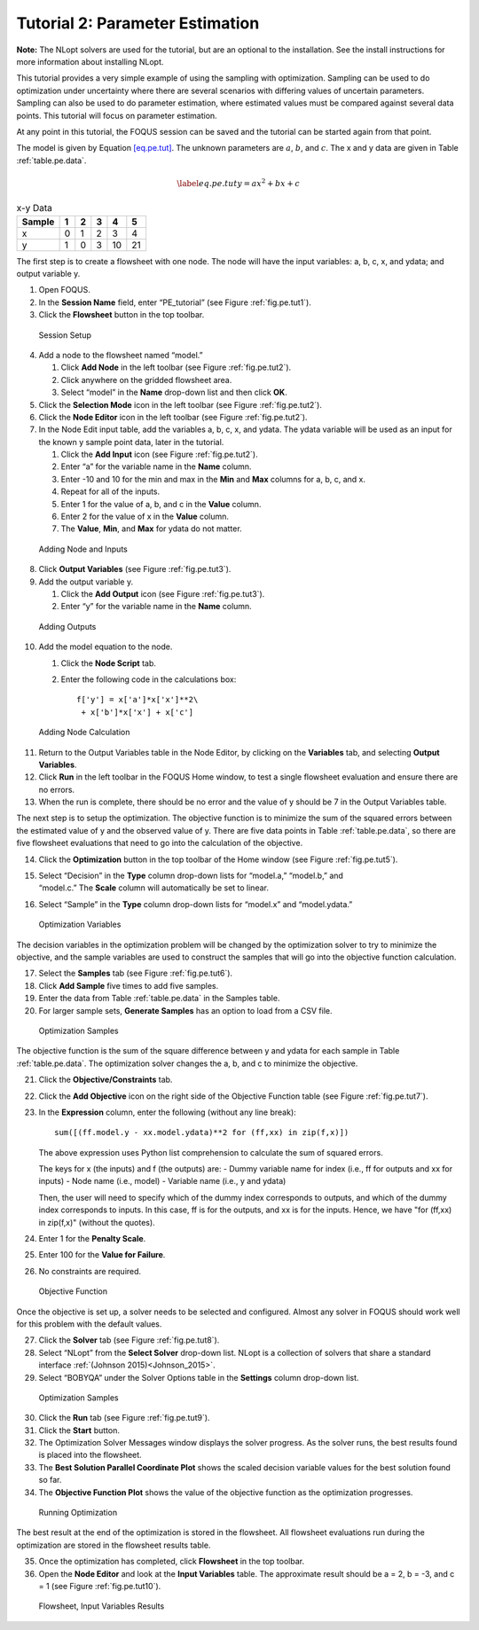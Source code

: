Tutorial 2: Parameter Estimation
================================

**Note:** The NLopt solvers are used for the tutorial, but are an
optional to the installation. See the install instructions for more
information about installing NLopt.

This tutorial provides a very simple example of using the sampling with
optimization. Sampling can be used to do optimization under uncertainty
where there are several scenarios with differing values of uncertain
parameters. Sampling can also be used to do parameter estimation, where
estimated values must be compared against several data points. This
tutorial will focus on parameter estimation.

At any point in this tutorial, the FOQUS session can be saved and the
tutorial can be started again from that point.

The model is given by Equation `[eq.pe.tut] <#eq.pe.tut>`__. The unknown
parameters are :math:`a`, :math:`b`, and :math:`c`. The x and y data are
given in Table :ref:`table.pe.data`.

.. math::

   \label{eq.pe.tut}
   y = ax^2 + bx + c

.. _table.pe.data:
.. table:: x-y Data

   +--------+---+---+---+----+----+
   | Sample | 1 | 2 | 3 | 4  | 5  |
   +========+===+===+===+====+====+
   | x      | 0 | 1 | 2 | 3  | 4  |
   +--------+---+---+---+----+----+
   | y      | 1 | 0 | 3 | 10 | 21 |
   +--------+---+---+---+----+----+

The first step is to create a flowsheet with one node. The node will
have the input variables: a, b, c, x, and ydata; and output variable y.

#. Open FOQUS.

#. In the **Session Name** field, enter “PE_tutorial” (see Figure
   :ref:`fig.pe.tut1`).

#. Click the **Flowsheet** button in the top toolbar.

.. figure:: ../figs/par_est_tut1.svg
   :alt: Session Setup
   :name: fig.pe.tut1

   Session Setup

4. Add a node to the flowsheet named “model.”

   #. Click **Add Node** in the left toolbar (see Figure
      :ref:`fig.pe.tut2`).

   #. Click anywhere on the gridded flowsheet area.

   #. Select “model” in the **Name** drop-down list and then click
      **OK**.

5. Click the **Selection Mode** icon in the left toolbar (see Figure
   :ref:`fig.pe.tut2`).

6. Click the **Node Editor** icon in the left toolbar (see Figure
   :ref:`fig.pe.tut2`).

7. In the Node Edit input table, add the variables a, b, c, x, and
   ydata. The ydata variable will be used as an input for the known y
   sample point data, later in the tutorial.

   #. Click the **Add Input** icon (see Figure
      :ref:`fig.pe.tut2`).

   #. Enter “a” for the variable name in the **Name** column.

   #. Enter -10 and 10 for the min and max in the **Min** and **Max**
      columns for a, b, c, and x.

   #. Repeat for all of the inputs.

   #. Enter 1 for the value of a, b, and c in the **Value** column.

   #. Enter 2 for the value of x in the **Value** column.

   #. The **Value**, **Min**, and **Max** for ydata do not matter.

.. figure:: ../figs/par_est_tut2_new.png
   :alt: Adding Node and Inputs
   :name: fig.pe.tut2

   Adding Node and Inputs

8. Click **Output Variables** (see Figure
   :ref:`fig.pe.tut3`).

9. Add the output variable y.

   #. Click the **Add Output** icon (see Figure
      :ref:`fig.pe.tut3`).

   #. Enter “y” for the variable name in the **Name** column.

.. figure:: ../figs/par_est_tut3.svg
   :alt: Adding Outputs
   :name: fig.pe.tut3

   Adding Outputs

10. Add the model equation to the node.

    #. Click the **Node Script** tab.

    #. Enter the following code in the calculations box:

       ::

          f['y'] = x['a']*x['x']**2\
           + x['b']*x['x'] + x['c']

.. figure:: ../figs/par_est_tut4.svg
   :alt: Adding Node Calculation
   :name: fig.pe.tut4

   Adding Node Calculation

11. Return to the Output Variables table in the Node Editor, by clicking
    on the **Variables** tab, and selecting **Output Variables**.

12. Click **Run** in the left toolbar in the FOQUS Home window, to test
    a single flowsheet evaluation and ensure there are no errors.

13. When the run is complete, there should be no error and the value of
    y should be 7 in the Output Variables table.

The next step is to setup the optimization. The objective function is to
minimize the sum of the squared errors between the estimated value of y
and the observed value of y. There are five data points in Table
:ref:`table.pe.data`, so there are five flowsheet
evaluations that need to go into the calculation of the objective.

14. Click the **Optimization** button in the top toolbar of the Home
    window (see Figure :ref:`fig.pe.tut5`).

15. | Select “Decision” in the **Type** column drop-down lists for
      “model.a,” “model.b,” and
    | “model.c.” The **Scale** column will automatically be set to
      linear.

16. Select “Sample” in the **Type** column drop-down lists for “model.x”
    and “model.ydata.”

.. figure:: ../figs/par_est_tut5.svg
   :alt: Optimization Variables
   :name: fig.pe.tut5

   Optimization Variables

The decision variables in the optimization problem will be changed by
the optimization solver to try to minimize the objective, and the sample
variables are used to construct the samples that will go into the
objective function calculation.

17. Select the **Samples** tab (see Figure :ref:`fig.pe.tut6`).

18. Click **Add Sample** five times to add five samples.

19. Enter the data from Table :ref:`table.pe.data` in
    the Samples table.

20. For larger sample sets, **Generate Samples** has an option to load
    from a CSV file.

.. figure:: ../figs/par_est_tut6.svg
   :alt: Optimization Samples
   :name: fig.pe.tut6

   Optimization Samples

The objective function is the sum of the square difference between y and
ydata for each sample in Table :ref:`table.pe.data`. The
optimization solver changes the a, b, and c to minimize the objective.

21. Click the **Objective/Constraints** tab.

22. Click the **Add Objective** icon on the right side of the Objective
    Function table (see Figure :ref:`fig.pe.tut7`).

23. In the **Expression** column, enter the following (without any line
    break):

    ::

       sum([(ff.model.y - xx.model.ydata)**2 for (ff,xx) in zip(f,x)])

    The above expression uses Python list comprehension to calculate the
    sum of squared errors.
    
    The keys for x (the inputs) and f (the outputs) are:
    - Dummy variable name for index (i.e., ff for outputs and xx for inputs)
    - Node name (i.e., model)
    - Variable name (i.e., y and ydata)
    
    Then, the user will need to specify which of the dummy index corresponds to
    outputs, and which of the dummy index corresponds to inputs. In this case,
    ff is for the outputs, and xx is for the inputs. Hence, we have
    "for (ff,xx) in zip(f,x)" (without the quotes).

24. Enter 1 for the **Penalty Scale**.

25. Enter 100 for the **Value for Failure**.

26. No constraints are required.

.. figure:: ../figs/par_est_tut7.jpg
   :alt: Objective Function
   :name: fig.pe.tut7

   Objective Function

Once the objective is set up, a solver needs to be selected and
configured. Almost any solver in FOQUS should work well for this problem
with the default values.

27. Click the **Solver** tab (see Figure :ref:`fig.pe.tut8`).

28. Select “NLopt” from the **Select Solver** drop-down list. NLopt is a
    collection of solvers that share a standard interface
    :ref:`(Johnson 2015)<Johnson_2015>`.

29. Select “BOBYQA” under the Solver Options table in the **Settings**
    column drop-down list.

.. figure:: ../figs/par_est_tut8.svg
   :alt: Optimization Samples
   :name: fig.pe.tut8

   Optimization Samples

30. Click the **Run** tab (see Figure :ref:`fig.pe.tut9`).

31. Click the **Start** button.

32. The Optimization Solver Messages window displays the solver
    progress. As the solver runs, the best results found is placed into
    the flowsheet.

33. The **Best Solution Parallel Coordinate Plot** shows the scaled
    decision variable values for the best solution found so far.

34. The **Objective Function Plot** shows the value of the objective
    function as the optimization progresses.

.. figure:: ../figs/par_est_tut9.svg
   :alt: Running Optimization
   :name: fig.pe.tut9

   Running Optimization

The best result at the end of the optimization is stored in the
flowsheet. All flowsheet evaluations run during the optimization are
stored in the flowsheet results table.

35. Once the optimization has completed, click **Flowsheet** in the top
    toolbar.

36. Open the **Node Editor** and look at the **Input Variables** table.
    The approximate result should be a = 2, b = -3, and c = 1 (see
    Figure :ref:`fig.pe.tut10`).

.. figure:: ../figs/par_est_tut10.svg
   :alt: Flowsheet, Input Variables Results
   :name: fig.pe.tut10

   Flowsheet, Input Variables Results
